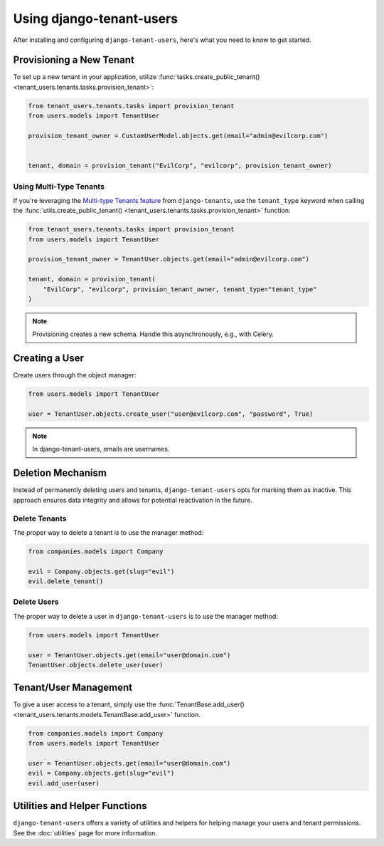 ###########################
 Using django-tenant-users
###########################

After installing and configuring ``django-tenant-users``, here's what
you need to know to get started.

***************************
 Provisioning a New Tenant
***************************

To set up a new tenant in your application, utilize
:func:`tasks.create_public_tenant()
<tenant_users.tenants.tasks.provision_tenant>`:

.. code:: python

   from tenant_users.tenants.tasks import provision_tenant
   from users.models import TenantUser

   provision_tenant_owner = CustomUserModel.objects.get(email="admin@evilcorp.com")


   tenant, domain = provision_tenant("EvilCorp", "evilcorp", provision_tenant_owner)

Using Multi-Type Tenants
========================

If you're leveraging the `Multi-type Tenants feature
<https://django-tenants.readthedocs.io/en/latest/use.html#multi-types-tenants>`_
from ``django-tenants``, use the ``tenant_type`` keyword when calling
the :func:`utils.create_public_tenant()
<tenant_users.tenants.tasks.provision_tenant>` function:

.. code:: python

   from tenant_users.tenants.tasks import provision_tenant
   from users.models import TenantUser

   provision_tenant_owner = TenantUser.objects.get(email="admin@evilcorp.com")

   tenant, domain = provision_tenant(
       "EvilCorp", "evilcorp", provision_tenant_owner, tenant_type="tenant_type"
   )

.. note::

   Provisioning creates a new schema. Handle this asynchronously, e.g.,
   with Celery.

*****************
 Creating a User
*****************

Create users through the object manager:

.. code:: python

   from users.models import TenantUser

   user = TenantUser.objects.create_user("user@evilcorp.com", "password", True)

.. note::

   In django-tenant-users, emails are usernames.

********************
 Deletion Mechanism
********************

Instead of permanently deleting users and tenants,
``django-tenant-users`` opts for marking them as inactive. This approach
ensures data integrity and allows for potential reactivation in the
future.

Delete Tenants
==============

The proper way to delete a tenant is to use the manager method:

.. code:: python

   from companies.models import Company

   evil = Company.objects.get(slug="evil")
   evil.delete_tenant()

Delete Users
============

The proper way to delete a user in ``django-tenant-users`` is to use the
manager method:

.. code:: python

   from users.models import TenantUser

   user = TenantUser.objects.get(email="user@domain.com")
   TenantUser.objects.delete_user(user)

************************
 Tenant/User Management
************************

To give a user access to a tenant, simply use the
:func:`TenantBase.add_user()
<tenant_users.tenants.models.TenantBase.add_user>` function.

.. code:: python

   from companies.models import Company
   from users.models import TenantUser

   user = TenantUser.objects.get(email="user@domain.com")
   evil = Company.objects.get(slug="evil")
   evil.add_user(user)

********************************
 Utilities and Helper Functions
********************************

``django-tenant-users`` offers a variety of utilities and helpers for
helping manage your users and tenant permissions. See the
:doc:`utilities` page for more information.
